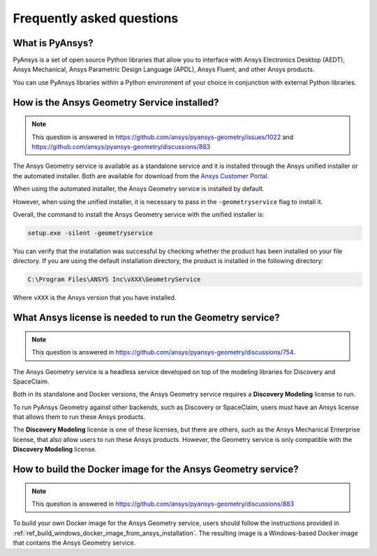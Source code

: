 .. _ref_faq:

Frequently asked questions
==========================

What is PyAnsys?
----------------
PyAnsys is a set of open source Python libraries that allow you to interface
with Ansys Electronics Desktop (AEDT), Ansys Mechanical, Ansys Parametric
Design Language (APDL), Ansys Fluent, and other Ansys products.

You can use PyAnsys libraries within a Python environment of your choice
in conjunction with external Python libraries.

How is the Ansys Geometry Service installed?
--------------------------------------------

.. note::

   This question is answered in https://github.com/ansys/pyansys-geometry/issues/1022 and
   https://github.com/ansys/pyansys-geometry/discussions/883

The Ansys Geometry service is available as a standalone service and it is installed
through the Ansys unified installer or the automated installer. Both are available
for download from the `Ansys Customer Portal <https://download.ansys.com/>`_.

When using the automated installer, the Ansys Geometry service is installed by default.

However, when using the unified installer, it is necessary to pass in the ``-geometryservice``
flag to install it.

Overall, the command to install the Ansys Geometry service with the unified installer is:

.. code-block:: bash

   setup.exe -silent -geometryservice

You can verify that the installation was successful by checking whether the
product has been installed on your file directory. If you are using the default
installation directory, the product is installed in the following directory:

.. code-block:: bash

   C:\Program Files\ANSYS Inc\vXXX\GeometryService

Where ``vXXX`` is the Ansys version that you have installed.

What Ansys license is needed to run the Geometry service?
---------------------------------------------------------

.. note::

   This question is answered in https://github.com/ansys/pyansys-geometry/discussions/754.

The Ansys Geometry service is a headless service developed on top of the
modeling libraries for Discovery and SpaceClaim.

Both in its standalone and Docker versions, the Ansys Geometry service
requires a **Discovery Modeling** license to run.

To run PyAnsys Geometry against other backends, such as Discovery
or SpaceClaim, users must have an Ansys license that allows them to run these
Ansys products.

The **Discovery Modeling** license is one of these licenses, but there are others,
such as the Ansys Mechanical Enterprise license, that also allow users to run
these Ansys products. However, the Geometry service is only compatible with
the **Discovery Modeling** license.

How to build the Docker image for the Ansys Geometry service?
-------------------------------------------------------------

.. note::

   This question is answered in https://github.com/ansys/pyansys-geometry/discussions/883

To build your own Docker image for the Ansys Geometry service, users should follow
the instructions provided in :ref:`ref_build_windows_docker_image_from_ansys_installation`. The
resulting image is a Windows-based Docker image that contains the Ansys Geometry
service.

.. button-ref:: index
    :ref-type: doc
    :color: primary
    :shadow:
    :expand:

    Go to Getting started
